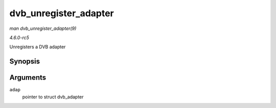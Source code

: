 .. -*- coding: utf-8; mode: rst -*-

.. _API-dvb-unregister-adapter:

======================
dvb_unregister_adapter
======================

*man dvb_unregister_adapter(9)*

*4.6.0-rc5*

Unregisters a DVB adapter


Synopsis
========

.. c:function:: int dvb_unregister_adapter( struct dvb_adapter * adap )

Arguments
=========

``adap``
    pointer to struct dvb_adapter


.. ------------------------------------------------------------------------------
.. This file was automatically converted from DocBook-XML with the dbxml
.. library (https://github.com/return42/sphkerneldoc). The origin XML comes
.. from the linux kernel, refer to:
..
.. * https://github.com/torvalds/linux/tree/master/Documentation/DocBook
.. ------------------------------------------------------------------------------
